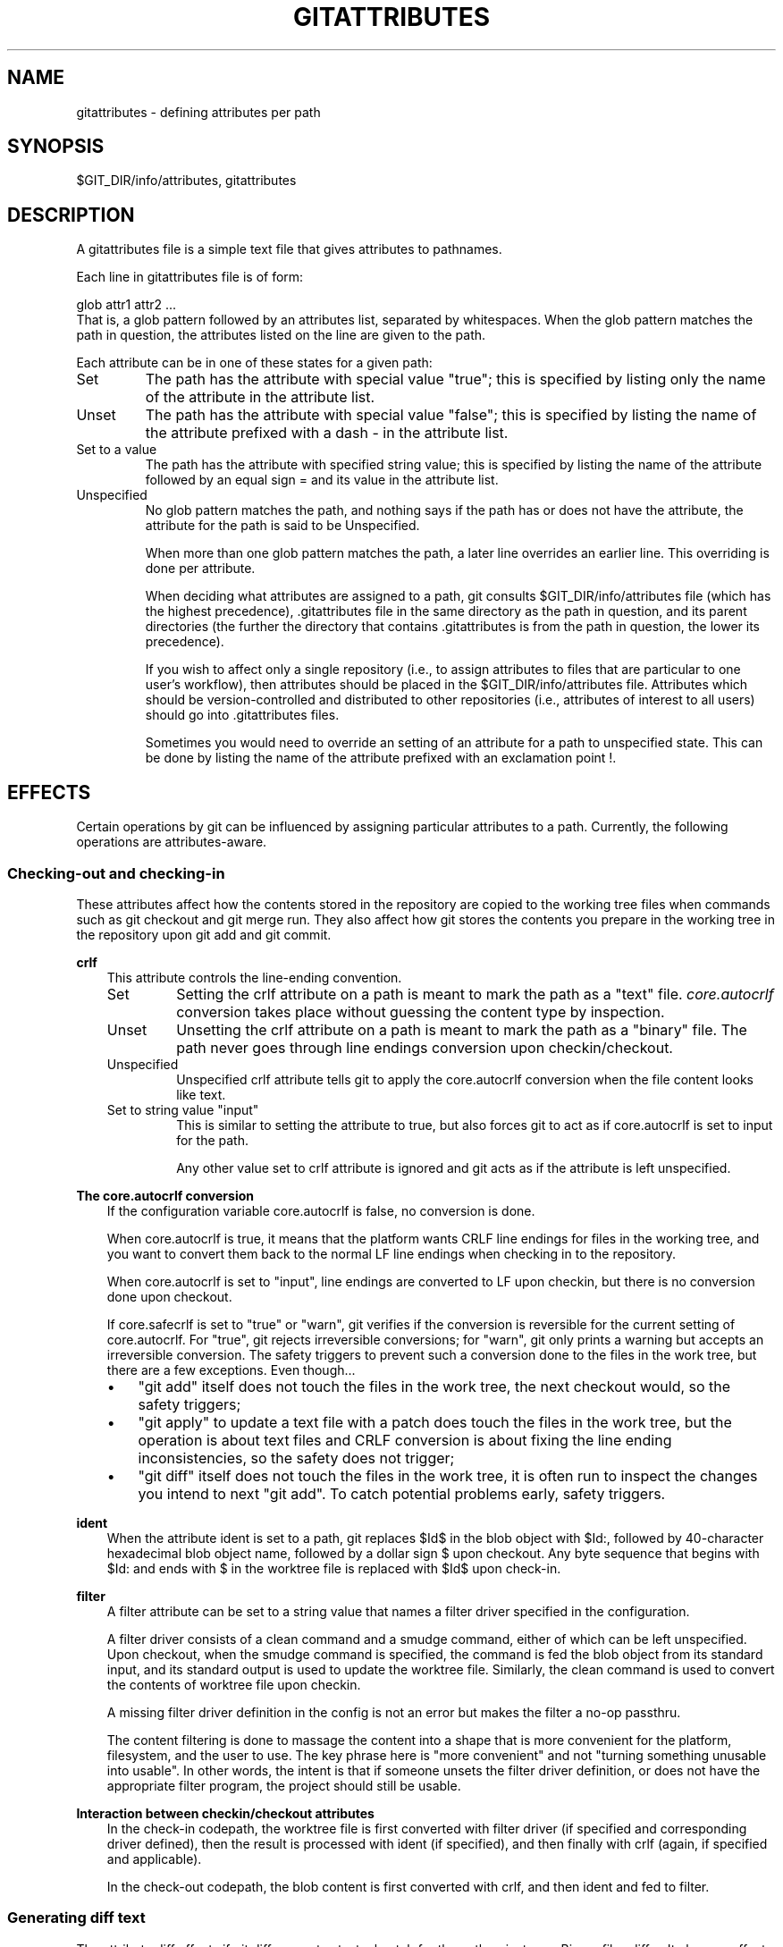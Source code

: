 .\" ** You probably do not want to edit this file directly **
.\" It was generated using the DocBook XSL Stylesheets (version 1.69.1).
.\" Instead of manually editing it, you probably should edit the DocBook XML
.\" source for it and then use the DocBook XSL Stylesheets to regenerate it.
.TH "GITATTRIBUTES" "5" "06/23/2008" "Git 1.5.6.49.g112db" "Git Manual"
.\" disable hyphenation
.nh
.\" disable justification (adjust text to left margin only)
.ad l
.SH "NAME"
gitattributes \- defining attributes per path
.SH "SYNOPSIS"
$GIT_DIR/info/attributes, gitattributes
.SH "DESCRIPTION"
A gitattributes file is a simple text file that gives attributes to pathnames.

Each line in gitattributes file is of form:
.sp
.nf
glob    attr1 attr2 ...
.fi
That is, a glob pattern followed by an attributes list, separated by whitespaces. When the glob pattern matches the path in question, the attributes listed on the line are given to the path.

Each attribute can be in one of these states for a given path:
.TP
Set
The path has the attribute with special value "true"; this is specified by listing only the name of the attribute in the attribute list.
.TP
Unset
The path has the attribute with special value "false"; this is specified by listing the name of the attribute prefixed with a dash \- in the attribute list.
.TP
Set to a value
The path has the attribute with specified string value; this is specified by listing the name of the attribute followed by an equal sign = and its value in the attribute list.
.TP
Unspecified
No glob pattern matches the path, and nothing says if the path has or does not have the attribute, the attribute for the path is said to be Unspecified.

When more than one glob pattern matches the path, a later line overrides an earlier line. This overriding is done per attribute.

When deciding what attributes are assigned to a path, git consults $GIT_DIR/info/attributes file (which has the highest precedence), .gitattributes file in the same directory as the path in question, and its parent directories (the further the directory that contains .gitattributes is from the path in question, the lower its precedence).

If you wish to affect only a single repository (i.e., to assign attributes to files that are particular to one user's workflow), then attributes should be placed in the $GIT_DIR/info/attributes file. Attributes which should be version\-controlled and distributed to other repositories (i.e., attributes of interest to all users) should go into .gitattributes files.

Sometimes you would need to override an setting of an attribute for a path to unspecified state. This can be done by listing the name of the attribute prefixed with an exclamation point !.
.SH "EFFECTS"
Certain operations by git can be influenced by assigning particular attributes to a path. Currently, the following operations are attributes\-aware.
.SS "Checking\-out and checking\-in"
These attributes affect how the contents stored in the repository are copied to the working tree files when commands such as git checkout and git merge run. They also affect how git stores the contents you prepare in the working tree in the repository upon git add and git commit.
.sp
.it 1 an-trap
.nr an-no-space-flag 1
.nr an-break-flag 1
.br
\fBcrlf\fR
.RS 3
This attribute controls the line\-ending convention.
.TP
Set
Setting the crlf attribute on a path is meant to mark the path as a "text" file. \fIcore.autocrlf\fR conversion takes place without guessing the content type by inspection.
.TP
Unset
Unsetting the crlf attribute on a path is meant to mark the path as a "binary" file. The path never goes through line endings conversion upon checkin/checkout.
.TP
Unspecified
Unspecified crlf attribute tells git to apply the core.autocrlf conversion when the file content looks like text.
.TP
Set to string value "input"
This is similar to setting the attribute to true, but also forces git to act as if core.autocrlf is set to input for the path.

Any other value set to crlf attribute is ignored and git acts as if the attribute is left unspecified.
.RE
.sp
.it 1 an-trap
.nr an-no-space-flag 1
.nr an-break-flag 1
.br
\fBThe core.autocrlf conversion\fR
.RS 3
If the configuration variable core.autocrlf is false, no conversion is done.

When core.autocrlf is true, it means that the platform wants CRLF line endings for files in the working tree, and you want to convert them back to the normal LF line endings when checking in to the repository.

When core.autocrlf is set to "input", line endings are converted to LF upon checkin, but there is no conversion done upon checkout.

If core.safecrlf is set to "true" or "warn", git verifies if the conversion is reversible for the current setting of core.autocrlf. For "true", git rejects irreversible conversions; for "warn", git only prints a warning but accepts an irreversible conversion. The safety triggers to prevent such a conversion done to the files in the work tree, but there are a few exceptions. Even though\&...
.TP 3
\(bu
"git add" itself does not touch the files in the work tree, the next checkout would, so the safety triggers;
.TP
\(bu
"git apply" to update a text file with a patch does touch the files in the work tree, but the operation is about text files and CRLF conversion is about fixing the line ending inconsistencies, so the safety does not trigger;
.TP
\(bu
"git diff" itself does not touch the files in the work tree, it is often run to inspect the changes you intend to next "git add". To catch potential problems early, safety triggers.
.RE
.sp
.it 1 an-trap
.nr an-no-space-flag 1
.nr an-break-flag 1
.br
\fBident\fR
.RS 3
When the attribute ident is set to a path, git replaces $Id$ in the blob object with $Id:, followed by 40\-character hexadecimal blob object name, followed by a dollar sign $ upon checkout. Any byte sequence that begins with $Id: and ends with $ in the worktree file is replaced with $Id$ upon check\-in.
.RE
.sp
.it 1 an-trap
.nr an-no-space-flag 1
.nr an-break-flag 1
.br
\fBfilter\fR
.RS 3
A filter attribute can be set to a string value that names a filter driver specified in the configuration.

A filter driver consists of a clean command and a smudge command, either of which can be left unspecified. Upon checkout, when the smudge command is specified, the command is fed the blob object from its standard input, and its standard output is used to update the worktree file. Similarly, the clean command is used to convert the contents of worktree file upon checkin.

A missing filter driver definition in the config is not an error but makes the filter a no\-op passthru.

The content filtering is done to massage the content into a shape that is more convenient for the platform, filesystem, and the user to use. The key phrase here is "more convenient" and not "turning something unusable into usable". In other words, the intent is that if someone unsets the filter driver definition, or does not have the appropriate filter program, the project should still be usable.
.RE
.sp
.it 1 an-trap
.nr an-no-space-flag 1
.nr an-break-flag 1
.br
\fBInteraction between checkin/checkout attributes\fR
.RS 3
In the check\-in codepath, the worktree file is first converted with filter driver (if specified and corresponding driver defined), then the result is processed with ident (if specified), and then finally with crlf (again, if specified and applicable).

In the check\-out codepath, the blob content is first converted with crlf, and then ident and fed to filter.
.RE
.SS "Generating diff text"
The attribute diff affects if git diff generates textual patch for the path or just says Binary files differ. It also can affect what line is shown on the hunk header @@ \-k,l +n,m @@ line.
.TP
Set
A path to which the diff attribute is set is treated as text, even when they contain byte values that normally never appear in text files, such as NUL.
.TP
Unset
A path to which the diff attribute is unset will generate Binary files differ.
.TP
Unspecified
A path to which the diff attribute is unspecified first gets its contents inspected, and if it looks like text, it is treated as text. Otherwise it would generate Binary files differ.
.TP
String
Diff is shown using the specified custom diff driver. The driver program is given its input using the same calling convention as used for GIT_EXTERNAL_DIFF program. This name is also used for custom hunk header selection.
.sp
.it 1 an-trap
.nr an-no-space-flag 1
.nr an-break-flag 1
.br
\fBDefining a custom diff driver\fR
.RS 3
The definition of a diff driver is done in gitconfig, not gitattributes file, so strictly speaking this manual page is a wrong place to talk about it. However\&...

To define a custom diff driver jcdiff, add a section to your $GIT_DIR/config file (or $HOME/.gitconfig file) like this:
.sp
.nf
.ft C
[diff "jcdiff"]
        command = j\-c\-diff
.ft

.fi
When git needs to show you a diff for the path with diff attribute set to jcdiff, it calls the command you specified with the above configuration, i.e. j\-c\-diff, with 7 parameters, just like GIT_EXTERNAL_DIFF program is called. See \fBgit\fR(1) for details.
.RE
.sp
.it 1 an-trap
.nr an-no-space-flag 1
.nr an-break-flag 1
.br
\fBDefining a custom hunk\-header\fR
.RS 3
Each group of changes (called "hunk") in the textual diff output is prefixed with a line of the form:
.sp
.nf
@@ \-k,l +n,m @@ TEXT
.fi
The text is called \fIhunk header\fR, and by default a line that begins with an alphabet, an underscore or a dollar sign is used, which matches what GNU diff \-p output uses. This default selection however is not suited for some contents, and you can use customized pattern to make a selection.

First in .gitattributes, you would assign the diff attribute for paths.
.sp
.nf
.ft C
*.tex   diff=tex
.ft

.fi
Then, you would define "diff.tex.funcname" configuration to specify a regular expression that matches a line that you would want to appear as the hunk header, like this:
.sp
.nf
.ft C
[diff "tex"]
        funcname = "^\\\\(\\\\\\\\\\\\(sub\\\\)*section{.*\\\\)$"
.ft

.fi
Note. A single level of backslashes are eaten by the configuration file parser, so you would need to double the backslashes; the pattern above picks a line that begins with a backslash, and zero or more occurrences of sub followed by section followed by open brace, to the end of line.

There are a few built\-in patterns to make this easier, and tex is one of them, so you do not have to write the above in your configuration file (you still need to enable this with the attribute mechanism, via .gitattributes). Another built\-in pattern is defined for java that defines a pattern suitable for program text in Java language.
.RE
.SS "Performing a three\-way merge"
The attribute merge affects how three versions of a file is merged when a file\-level merge is necessary during git merge, and other programs such as git revert and git cherry\-pick.
.TP
Set
Built\-in 3\-way merge driver is used to merge the contents in a way similar to merge command of RCS suite. This is suitable for ordinary text files.
.TP
Unset
Take the version from the current branch as the tentative merge result, and declare that the merge has conflicts. This is suitable for binary files that does not have a well\-defined merge semantics.
.TP
Unspecified
By default, this uses the same built\-in 3\-way merge driver as is the case the merge attribute is set. However, merge.default configuration variable can name different merge driver to be used for paths to which the merge attribute is unspecified.
.TP
String
3\-way merge is performed using the specified custom merge driver. The built\-in 3\-way merge driver can be explicitly specified by asking for "text" driver; the built\-in "take the current branch" driver can be requested with "binary".
.sp
.it 1 an-trap
.nr an-no-space-flag 1
.nr an-break-flag 1
.br
\fBBuilt\-in merge drivers\fR
.RS 3
There are a few built\-in low\-level merge drivers defined that can be asked for via the merge attribute.
.TP
text
Usual 3\-way file level merge for text files. Conflicted regions are marked with conflict markers <<<<<<<, ======= and >>>>>>>. The version from your branch appears before the ======= marker, and the version from the merged branch appears after the ======= marker.
.TP
binary
Keep the version from your branch in the work tree, but leave the path in the conflicted state for the user to sort out.
.TP
union
Run 3\-way file level merge for text files, but take lines from both versions, instead of leaving conflict markers. This tends to leave the added lines in the resulting file in random order and the user should verify the result. Do not use this if you do not understand the implications.
.RE
.sp
.it 1 an-trap
.nr an-no-space-flag 1
.nr an-break-flag 1
.br
\fBDefining a custom merge driver\fR
.RS 3
The definition of a merge driver is done in the .git/config file, not in the gitattributes file, so strictly speaking this manual page is a wrong place to talk about it. However\&...

To define a custom merge driver filfre, add a section to your $GIT_DIR/config file (or $HOME/.gitconfig file) like this:
.sp
.nf
.ft C
[merge "filfre"]
        name = feel\-free merge driver
        driver = filfre %O %A %B
        recursive = binary
.ft

.fi
The merge.*.name variable gives the driver a human\-readable name.

The merge.*.driver variable's value is used to construct a command to run to merge ancestor's version (%O), current version (%A) and the other branches' version (%B). These three tokens are replaced with the names of temporary files that hold the contents of these versions when the command line is built.

The merge driver is expected to leave the result of the merge in the file named with %A by overwriting it, and exit with zero status if it managed to merge them cleanly, or non\-zero if there were conflicts.

The merge.*.recursive variable specifies what other merge driver to use when the merge driver is called for an internal merge between common ancestors, when there are more than one. When left unspecified, the driver itself is used for both internal merge and the final merge.
.RE
.SS "Checking whitespace errors"
.sp
.it 1 an-trap
.nr an-no-space-flag 1
.nr an-break-flag 1
.br
\fBwhitespace\fR
.RS 3
The core.whitespace configuration variable allows you to define what diff and apply should consider whitespace errors for all paths in the project (See \fBgit\-config\fR(1)). This attribute gives you finer control per path.
.TP
Set
Notice all types of potential whitespace errors known to git.
.TP
Unset
Do not notice anything as error.
.TP
Unspecified
Use the value of core.whitespace configuration variable to decide what to notice as error.
.TP
String
Specify a comma separate list of common whitespace problems to notice in the same format as core.whitespace configuration variable.
.RE
.SH "EXAMPLE"
If you have these three gitattributes file:
.sp
.nf
.ft C
(in $GIT_DIR/info/attributes)

a*      foo !bar \-baz

(in .gitattributes)
abc     foo bar baz

(in t/.gitattributes)
ab*     merge=filfre
abc     \-foo \-bar
*.c     frotz
.ft

.fi
the attributes given to path t/abc are computed as follows:
.TP 3
1.
By examining t/.gitattributes (which is in the same directory as the path in question), git finds that the first line matches. merge attribute is set. It also finds that the second line matches, and attributes foo and bar are unset.
.TP
2.
Then it examines .gitattributes (which is in the parent directory), and finds that the first line matches, but t/.gitattributes file already decided how merge, foo and bar attributes should be given to this path, so it leaves foo and bar unset. Attribute baz is set.
.TP
3.
Finally it examines $GIT_DIR/info/attributes. This file is used to override the in\-tree settings. The first line is a match, and foo is set, bar is reverted to unspecified state, and baz is unset.

As the result, the attributes assignment to t/abc becomes:
.sp
.nf
.ft C
foo     set to true
bar     unspecified
baz     set to false
merge   set to string value "filfre"
frotz   unspecified
.ft

.fi
.SS "Creating an archive"
.sp
.it 1 an-trap
.nr an-no-space-flag 1
.nr an-break-flag 1
.br
\fBexport\-ignore\fR
.RS 3
Files and directories with the attribute export\-ignore won't be added to archive files.
.RE
.sp
.it 1 an-trap
.nr an-no-space-flag 1
.nr an-break-flag 1
.br
\fBexport\-subst\fR
.RS 3
If the attribute export\-subst is set for a file then git will expand several placeholders when adding this file to an archive. The expansion depends on the availability of a commit ID, i.e. if \fBgit\-archive\fR(1) has been given a tree instead of a commit or a tag then no replacement will be done. The placeholders are the same as those for the option \-\-pretty=format: of \fBgit\-log\fR(1), except that they need to be wrapped like this: $Format:PLACEHOLDERS$ in the file. E.g. the string $Format:%H$ will be replaced by the commit hash.
.RE
.SH "GIT"
Part of the \fBgit\fR(1) suite

